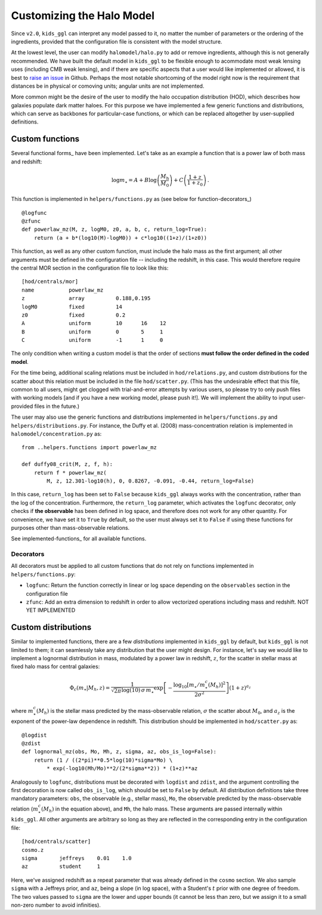 =============================
 Customizing the Halo Model
=============================

Since ``v2.0``, ``kids_ggl`` can interpret any model passed to it, no matter the number of parameters or the ordering of the 
ingredients, provided that the configuration file is consistent with the model structure.

At the lowest level, the user can modify ``halomodel/halo.py`` to add or remove ingredients, although this is not generally 
recommended. We have built the default model in ``kids_ggl`` to be flexible enough to acommodate most weak lensing uses (including 
CMB weak lensing), and if there are specific aspects that a user would like implemented or allowed, it is best to `raise an issue 
<https://github.com/KiDS-WL/KiDS-GGL/issues>`_ in 
Github. Perhaps the most notable shortcoming of the model right now is the requirement that distances be in physical or comoving 
units; angular units are not implemented.

More common might be the desire of the user to modify the halo occupation distribution (HOD), which describes how galaxies populate 
dark matter haloes. For this purpose we have implemented a few generic functions and distributions, which can serve as backbones for 
particular-case functions, or which can be replaced altogether by user-supplied definitions.

Custom functions
****************

Several functional forms_ have been implemented. Let's take as an example a function that is a power law of both mass and redshift:

.. math::
    \log m_\star = A + B\log\left(\frac{M_\mathrm{h}}{M_0}\right) + C\left(\frac{1+z}{1+z_0}\right)\,.

This function is implemented in ``helpers/functions.py`` as (see below for function-decorators_) ::

    @logfunc
    @zfunc
    def powerlaw_mz(M, z, logM0, z0, a, b, c, return_log=True):
        return (a + b*(log10(M)-logM0)) + c*log10((1+z)/(1+z0))

This function, as well as any other custom function, must include the halo mass as the first argument; all other arguments must be 
defined in the configuration file -- including the redshift, in this case. This would therefore require the central MOR section in 
the configuration file to look like this: ::

    [hod/centrals/mor]
    name           powerlaw_mz
    z              array          0.188,0.195
    logM0          fixed          14
    z0             fixed          0.2
    A              uniform        10      16    12
    B              uniform        0       5     1
    C              uniform        -1      1     0

The only condition when writing a custom model is that the order of sections **must follow the order defined in the coded 
model**.

For the time being, additional scaling relations must be included in ``hod/relations.py``, and custom distributions for the scatter 
about this relation must be included in the file ``hod/scatter.py``. (This has the undesirable effect that this file, common to all 
users, might get clogged with trial-and-error attempts by various users, so please try to only push files with working models [and 
if you have a new working model, please push it!]. We will implement the ability to input user-provided files in the future.)

The user may also use the generic functions and distributions implemented in ``helpers/functions.py`` and 
``helpers/distributions.py``. For instance, the Duffy et al. (2008) mass-concentration relation is implemented in 
``halomodel/concentration.py`` as: ::

    from ..helpers.functions import powerlaw_mz

    def duffy08_crit(M, z, f, h):
        return f * powerlaw_mz(
            M, z, 12.301-log10(h), 0, 0.8267, -0.091, -0.44, return_log=False)

In this case, ``return_log`` has been set to ``False`` because ``kids_ggl`` always works with the concentration, rather than the 
log of the concentration. Furthermore, the ``return_log`` parameter, which activates the ``logfunc`` decorator, only checks if **the 
observable** has been defined in log space, and therefore does not work for any other quantity. For convenience, we have set it to 
``True`` by default, so the user must always set it to ``False`` if using these functions for purposes other than mass-observable 
relations.

See implemented-functions_ for all available functions.

.. _hod-decorators:

Decorators
----------

All decorators must be applied to all custom functions that do not rely on functions implemented in ``helpers/functions.py``:

* ``logfunc``: Return the function correctly in linear or log space depending on the ``observables`` section in the configuration file
* ``zfunc``: Add an extra dimension to redshift in order to allow vectorized operations including mass and redshift. NOT YET IMPLEMENTED


Custom distributions
********************

Similar to implemented functions, there are a few *distributions* implemented in ``kids_ggl`` by default, but ``kids_ggl`` is not 
limited to them; it can seamlessly take any distribution that the user might design. For instance, let's say we would like to 
implement a lognormal distribution in mass, modulated by a power law in redshift, :math:`z`, for the scatter in stellar mass at 
fixed halo mass for central galaxies:

.. math::
    \Phi_c(m_\star|M_h,z) = \frac1{\sqrt{2\pi}\log(10)\,\sigma\,m_\star}\exp\left[-\frac{\log_{10}[m_\star/m_\star^c(M_h)]^2}{2\sigma^2}\right] \left(1+z\right)^{a_z}

where :math:`m_\star^c(M_h)` is the stellar mass predicted by the mass-observable relation, :math:`\sigma` the scatter about 
:math:`M_0`, and :math:`a_z` is the exponent of the power-law dependence in redshift. This distribution should be implemented in 
``hod/scatter.py`` as: ::

    @logdist
    @zdist
    def lognormal_mz(obs, Mo, Mh, z, sigma, az, obs_is_log=False):
        return (1 / ((2*pi)**0.5*log(10)*sigma*Mo) \
            * exp(-log10(Mh/Mo)**2/(2*sigma**2)) * (1+z)**az

Analogously to ``logfunc``, distributions must be decorated with ``logdist`` and ``zdist``, and the argument controlling the first
decoration is now called ``obs_is_log``, which should be set to ``False`` by default. All distribution definitions take three 
mandatory parameters: ``obs``, the observable (e.g., stellar mass), ``Mo``, the observable predicted by the mass-observable relation 
(:math:`m_\star^c(M_h)` in the equation above), and ``Mh``, the halo mass. These arguments are passed internally within 
``kids_ggl``. All other arguments are arbitrary so long as they are reflected in the corresponding entry in the configuration file:
::

    [hod/centrals/scatter]
    cosmo.z
    sigma       jeffreys    0.01    1.0
    az          student     1

Here, we've assigned redshift as a repeat parameter that was already defined in the ``cosmo`` section. We also sample ``sigma`` with 
a Jeffreys prior, and ``az``, being a slope (in log space), with a Student's :math:`t` prior with one degree of freedom. The two 
values passed to ``sigma`` are the lower and upper bounds (it cannot be less than zero, but we assign it to a small non-zero number 
to avoid infinities). 


